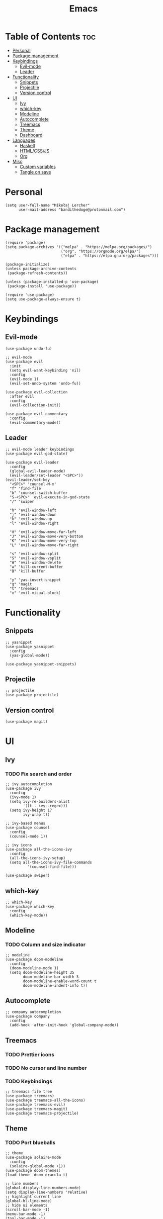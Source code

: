 #+TITLE: Emacs
#+PROPERTY: header-args :tangle init.el
* Table of Contents :toc:
- [[#personal][Personal]]
- [[#package-management][Package management]]
- [[#keybindings][Keybindings]]
  - [[#evil-mode][Evil-mode]]
  - [[#leader][Leader]]
- [[#functionality][Functionality]]
  - [[#snippets][Snippets]]
  - [[#projectile][Projectile]]
  - [[#version-control][Version control]]
- [[#ui][UI]]
  - [[#ivy][Ivy]]
  - [[#which-key][which-key]]
  - [[#modeline][Modeline]]
  - [[#autocomplete][Autocomplete]]
  - [[#treemacs][Treemacs]]
  - [[#theme][Theme]]
  - [[#dashboard][Dashboard]]
- [[#languages][Languages]]
  - [[#haskell][Haskell]]
  - [[#htmlcssjs][HTML/CSS/JS]]
  - [[#org][Org]]
- [[#misc][Misc]]
  - [[#custom-variables][Custom variables]]
  - [[#tangle-on-save][Tangle on save]]

* Personal
#+begin_src elisp
  (setq user-full-name "Mikołaj Lercher"
        user-mail-address "bandithedoge@protonmail.com")
#+end_src
* Package management
#+BEGIN_SRC elisp
  (require 'package)
  (setq package-archives '(("melpa" . "https://melpa.org/packages/")
                           ("org". "https://orgmode.org/elpa/")
                           ("elpa" . "https://elpa.gnu.org/packages")))

  (package-initialize)
  (unless package-archive-contents
   (package-refresh-contents))

  (unless (package-installed-p 'use-package)
   (package-install 'use-package))

  (require 'use-package)
  (setq use-package-always-ensure t)
#+END_SRC
* Keybindings
** Evil-mode
#+BEGIN_SRC elisp
  (use-package undo-fu)

  ;; evil-mode
  (use-package evil
    :init
    (setq evil-want-keybinding 'nil)
    :config
    (evil-mode 1)
    (evil-set-undo-system 'undo-fu))

  (use-package evil-collection
    :after evil
    :config
    (evil-collection-init))

  (use-package evil-commentary
    :config
    (evil-commentary-mode))
#+END_SRC
** Leader
#+BEGIN_SRC elisp
  ;; evil-mode leader keybindings
  (use-package evil-god-state)

  (use-package evil-leader
    :config
    (global-evil-leader-mode)
    (evil-leader/set-leader "<SPC>"))
  (evil-leader/set-key
    "<SPC>" 'counsel-M-x'
    "f" 'find-file
    "b" 'counsel-switch-buffer
    "S-<SPC>" 'evil-execute-in-god-state
    "/" 'swiper

    "h" 'evil-window-left
    "j" 'evil-window-down
    "k" 'evil-window-up
    "l" 'evil-window-right

    "H" 'evil-window-move-far-left
    "J" 'evil-window-move-very-bottom
    "K" 'evil-window-move-very-top
    "L" 'evil-window-move-far-right

    "s" 'evil-window-split
    "S" 'evil-window-vsplit
    "W" 'evil-window-delete
    "w" 'kill-current-buffer
    "B" 'kill-buffer

    "y" 'yas-insert-snippet
    "g" 'magit
    "t" 'treemacs
    "v" 'evil-visual-block)
#+END_SRC
* Functionality
** Snippets
#+begin_src elisp
  ;; yasnippet
  (use-package yasnippet
    :config
    (yas-global-mode))

  (use-package yasnippet-snippets)
#+end_src
** Projectile
#+begin_src elisp
  ;; projectile
  (use-package projectile)
#+end_src
** Version control
#+begin_src elisp
  (use-package magit)
#+end_src
* UI
** Ivy
*** TODO Fix search and order
#+begin_src elisp
  ;; ivy autocompletion
  (use-package ivy
    :config
    (ivy-mode 1)
    (setq ivy-re-builders-alist
          '((t . ivy--regex)))
    (setq ivy-height 17
          ivy-wrap t))

  ;; ivy-based menus
  (use-package counsel
    :config
    (counsel-mode 1))

  ;; ivy icons
  (use-package all-the-icons-ivy
    :config
    (all-the-icons-ivy-setup)
    (setq all-the-icons-ivy-file-commands
            '(counsel-find-file)))

  (use-package swiper)
#+end_src
** which-key
#+begin_src elisp
  ;; which-key
  (use-package which-key
    :config
    (which-key-mode))
#+end_src
** Modeline
*** TODO Column and size indicator
#+begin_src elisp
    ;; modeline
    (use-package doom-modeline
      :config
      (doom-modeline-mode 1)
      (setq doom-modeline-height 35
            doom-modeline-bar-width 3
            doom-modeline-enable-word-count t
            doom-modeline-indent-info t))
#+end_src
** Autocomplete
#+begin_src elisp
    ;; company autocompletion
    (use-package company
      :config
      (add-hook 'after-init-hook 'global-company-mode))
#+end_src
** Treemacs
*** TODO Prettier icons
*** TODO No cursor and line number
*** TODO Keybindings
#+begin_src elisp
  ;; treemacs file tree
  (use-package treemacs)
  (use-package treemacs-all-the-icons)
  (use-package treemacs-evil)
  (use-package treemacs-magit)
  (use-package treemacs-projectile)
#+end_src
** Theme
*** TODO Port blueballs
#+begin_src elisp
  ;; theme
  (use-package solaire-mode
    :config
    (solaire-global-mode +1))
  (use-package doom-themes)
  (load-theme 'doom-dracula t)

  ;; line numbers
  (global-display-line-numbers-mode)
  (setq display-line-numbers 'relative)
  ;; highlight current line
  (global-hl-line-mode)
  ;; hide ui elements
  (scroll-bar-mode -1)
  (menu-bar-mode -1)
  (tool-bar-mode -1)
  (tooltip-mode -1)

  ;; rainbow delimiters
  (use-package rainbow-delimiters
    :config
    (add-hook 'prog-mode-hook #'rainbow-delimiters-mode))

  ;; font
  (set-face-attribute 'default nil :font "FiraCode Nerd Font")
#+end_src
** Dashboard
#+begin_src elisp
  (use-package dashboard
    :config
    (dashboard-setup-startup-hook))
#+end_src
* Languages 
** Haskell
#+begin_src elisp
  ;; haskell
  (use-package haskell-mode)
  (use-package company-ghc)
#+end_src
** HTML/CSS/JS
#+begin_src elisp
  ;; html/css/js
  (use-package web-mode)
  (use-package company-web)
#+end_src
** Org
*** TODO Evil TODO item control
*** TODO Monospace line numbers
#+begin_src elisp
  ;; org mode
  (use-package org
    :config
    (add-hook 'org-mode-hook 'org-indent-mode))

  ;; org evil keybindings
  (use-package evil-org
    :config
    (add-hook 'org-mode-hook 'evil-org-mode))

  ;; org table of contents
  (use-package toc-org
    :config
    (add-hook 'org-mode-hook 'toc-org-mode))

  ;; pretty org headings
  (use-package org-bullets
    :config
    (add-hook 'org-mode-hook #'org-bullets-mode))

  ;; pretty org fonts
  (use-package org-variable-pitch
    :config
    (add-hook 'org-mode-hook 'org-variable-pitch-minor-mode))

  ;; pretty org links
  (use-package org-link-beautify
    :config
    (org-link-beautify-mode 1))
#+end_src
* Misc
** Custom variables
#+begin_src elisp
(custom-set-variables
 ;; custom-set-variables was added by Custom.
 ;; If you edit it by hand, you could mess it up, so be careful.
 ;; Your init file should contain only one such instance.
 ;; If there is more than one, they won't work right.
 '(safe-local-variable-values
   '((eval add-hook 'after-save-hook
	   (lambda nil
	     (if
		 (y-or-n-p "Tangle?")
		 (org-babel-tangle)))
	   nil t))))
#+end_src
** Tangle on save
;; Local Variables: 
;; eval: (add-hook 'after-save-hook (lambda ()(if (y-or-n-p "Tangle?")(org-babel-tangle))) nil t) 
;; End:
